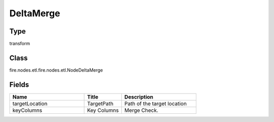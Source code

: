 DeltaMerge
=========== 



Type
--------- 

transform

Class
--------- 

fire.nodes.etl.fire.nodes.etl.NodeDeltaMerge

Fields
--------- 

.. list-table::
      :widths: 10 5 10
      :header-rows: 1

      * - Name
        - Title
        - Description
      * - targetLocation
        - TargetPath
        - Path of the target location
      * - keyColumns
        - Key Columns
        - Merge Check.




